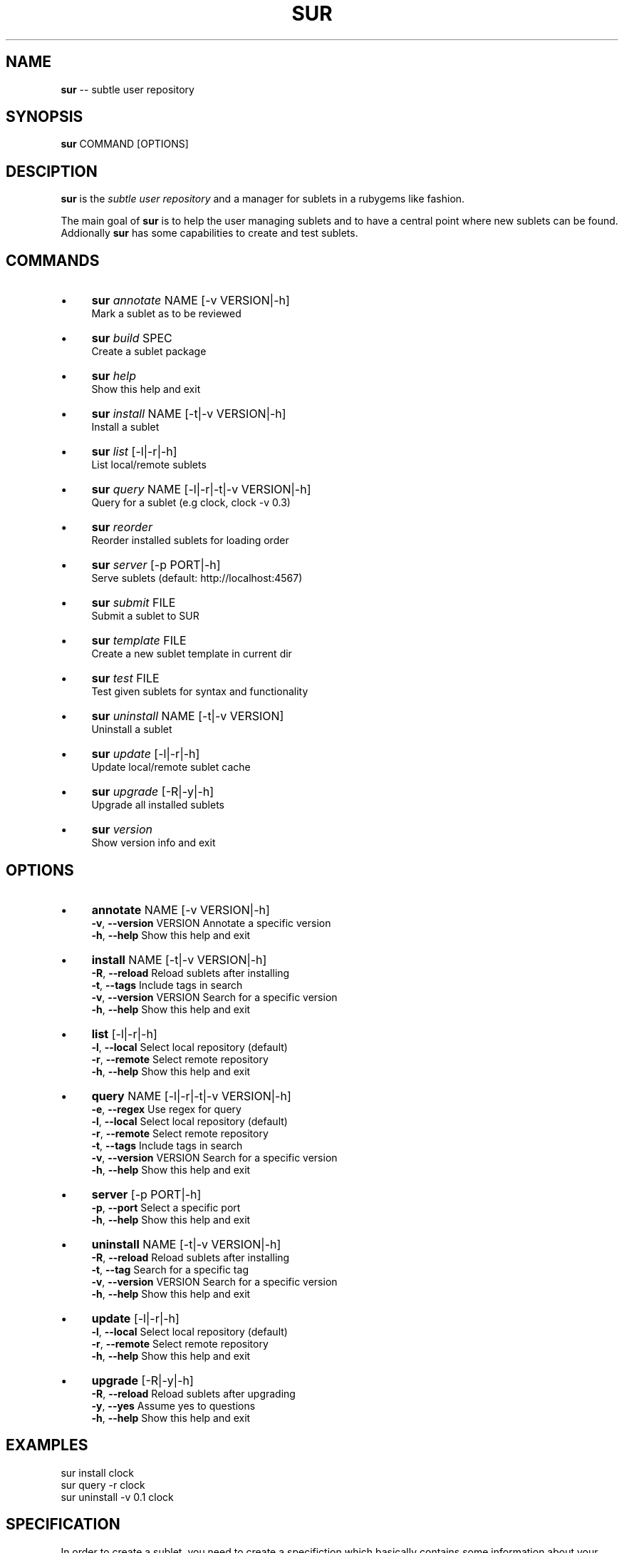 .\" generated with Ron/v0.3
.\" http://github.com/rtomayko/ron/
.
.TH "SUR" "1" "April 2010" "" ""
.
.SH "NAME"
\fBsur\fR \-\- subtle user repository
.
.SH "SYNOPSIS"
\fBsur\fR COMMAND [OPTIONS]
.
.SH "DESCIPTION"
\fBsur\fR is the \fIsubtle user repository\fR and a manager for sublets in a rubygems
like fashion.
.
.P
The main goal of \fBsur\fR is to help the user managing sublets and to have a
central point where new sublets can be found. Addionally \fBsur\fR has some
capabilities to create and test sublets.
.
.SH "COMMANDS"
.
.IP "\(bu" 4
\fBsur\fR \fIannotate\fR NAME [\-v VERSION|\-h]
  Mark a sublet as to be reviewed
.
.IP "\(bu" 4
\fBsur\fR \fIbuild\fR SPEC
.
.br
  Create a sublet package
.
.IP "\(bu" 4
\fBsur\fR \fIhelp\fR
.
.br
  Show this help and exit
.
.IP "\(bu" 4
\fBsur\fR \fIinstall\fR NAME [\-t|\-v VERSION|\-h]
.
.br
  Install a sublet
.
.IP "\(bu" 4
\fBsur\fR \fIlist\fR [\-l|\-r|\-h]
.
.br
  List local/remote sublets
.
.IP "\(bu" 4
\fBsur\fR \fIquery\fR NAME [\-l|\-r|\-t|\-v VERSION|\-h]
.
.br
  Query for a sublet (e.g clock, clock \-v 0.3)
.
.IP "\(bu" 4
\fBsur\fR \fIreorder\fR
.
.br
  Reorder installed sublets for loading order
.
.IP "\(bu" 4
\fBsur\fR \fIserver\fR [\-p PORT|\-h]
.
.br
  Serve sublets (default: http://localhost:4567)
.
.IP "\(bu" 4
\fBsur\fR \fIsubmit\fR FILE
.
.br
  Submit a sublet to SUR
.
.IP "\(bu" 4
\fBsur\fR \fItemplate\fR FILE
.
.br
  Create a new sublet template in current dir
.
.IP "\(bu" 4
\fBsur\fR \fItest\fR FILE
.
.br
  Test given sublets for syntax and functionality
.
.IP "\(bu" 4
\fBsur\fR \fIuninstall\fR NAME [\-t|\-v VERSION]
.
.br
  Uninstall a sublet
.
.IP "\(bu" 4
\fBsur\fR \fIupdate\fR [\-l|\-r|\-h]
.
.br
  Update local/remote sublet cache
.
.IP "\(bu" 4
\fBsur\fR \fIupgrade\fR [\-R|\-y|\-h]
.
.br
  Upgrade all installed sublets
.
.IP "\(bu" 4
\fBsur\fR \fIversion\fR
.
.br
  Show version info and exit
.
.IP "" 0
.
.SH "OPTIONS"
.
.IP "\(bu" 4
\fBannotate\fR NAME [\-v VERSION|\-h]
.
.br
  \fB\-v\fR, \fB\-\-version\fR VERSION   Annotate a specific version
.
.br
  \fB\-h\fR, \fB\-\-help\fR              Show this help and exit
.
.br

.
.IP "\(bu" 4
\fBinstall\fR NAME [\-t|\-v VERSION|\-h]
.
.br
  \fB\-R\fR, \fB\-\-reload\fR            Reload sublets after installing
.
.br
  \fB\-t\fR, \fB\-\-tags\fR              Include tags in search
.
.br
  \fB\-v\fR, \fB\-\-version\fR VERSION   Search for a specific version
.
.br
  \fB\-h\fR, \fB\-\-help\fR              Show this help and exit
.
.br

.
.IP "\(bu" 4
\fBlist\fR [\-l|\-r|\-h]
.
.br
  \fB\-l\fR, \fB\-\-local\fR             Select local repository (default)
.
.br
  \fB\-r\fR, \fB\-\-remote\fR            Select remote repository
.
.br
  \fB\-h\fR, \fB\-\-help\fR              Show this help and exit
.
.br

.
.IP "\(bu" 4
\fBquery\fR NAME [\-l|\-r|\-t|\-v VERSION|\-h]
.
.br
  \fB\-e\fR, \fB\-\-regex\fR             Use regex for query
.
.br
  \fB\-l\fR, \fB\-\-local\fR             Select local repository (default)
.
.br
  \fB\-r\fR, \fB\-\-remote\fR            Select remote repository
.
.br
  \fB\-t\fR, \fB\-\-tags\fR              Include tags in search
.
.br
  \fB\-v\fR, \fB\-\-version\fR VERSION   Search for a specific version
.
.br
  \fB\-h\fR, \fB\-\-help\fR              Show this help and exit
.
.br

.
.IP "\(bu" 4
\fBserver\fR [\-p PORT|\-h]
  \fB\-p\fR, \fB\-\-port\fR              Select a specific port
.
.br
  \fB\-h\fR, \fB\-\-help\fR              Show this help and exit
.
.br

.
.IP "\(bu" 4
\fBuninstall\fR NAME [\-t|\-v VERSION|\-h]
  \fB\-R\fR, \fB\-\-reload\fR            Reload sublets after installing
.
.br
  \fB\-t\fR, \fB\-\-tag\fR               Search for a specific tag
.
.br
  \fB\-v\fR, \fB\-\-version\fR VERSION   Search for a specific version
.
.br
  \fB\-h\fR, \fB\-\-help\fR              Show this help and exit
.
.br

.
.IP "\(bu" 4
\fBupdate\fR [\-l|\-r|\-h]
  \fB\-l\fR, \fB\-\-local\fR             Select local repository (default)
.
.br
  \fB\-r\fR, \fB\-\-remote\fR            Select remote repository
.
.br
  \fB\-h\fR, \fB\-\-help\fR              Show this help and exit
.
.br

.
.IP "\(bu" 4
\fBupgrade\fR [\-R|\-y|\-h]
  \fB\-R\fR, \fB\-\-reload\fR            Reload sublets after upgrading
.
.br
  \fB\-y\fR, \fB\-\-yes\fR               Assume yes to questions
.
.br
  \fB\-h\fR, \fB\-\-help\fR              Show this help and exit
.
.br

.
.IP "" 0
.
.SH "EXAMPLES"
.
.nf

sur install clock
sur query \-r clock
sur uninstall \-v 0.1 clock 
.
.fi
.
.SH "SPECIFICATION"
In order to create a sublet, you need to create a specifiction which basically
contains some information about your sublet.
.
.P
Here is a list of known attributes:
.
.IP "\(bu" 4
\fBname\fR
.
.br
Name of the sublet
.
.IP
\fBExample:\fR  spec.name = "Sublet"
.
.IP "\(bu" 4
\fBauthors\fR
.
.br
List of authors of the sublet in case there are more than one
.
.IP
\fBExample:\fR  spec.authors = [ "You" ]
.
.IP "\(bu" 4
\fBdate\fR
.
.br
Date of creation
.
.IP
\fBExample:\fR  spec.date = "Sat Sep 13 19:00 CET 2008"
.
.IP "\(bu" 4
\fBcontact\fR
.
.br
Contact mail address
.
.IP
\fBExample:\fR  spec.contact = "your@mail.com"
.
.IP "\(bu" 4
\fBdescription\fR
.
.br
Description of the sublet
.
.IP
\fBExample:\fR  spec.description = "A shiny new sublet"
.
.IP "\(bu" 4
\fBversion\fR
.
.br
Version of the sublet
.
.IP
\fBExample:\fR  spec.version = "0.1"
.
.IP "\(bu" 4
\fBtags\fR
.
.br
List of tags to categorize the sublet
.
.IP
\fBExample:\fR  spec.tags = [ "Broken" ]
.
.IP "\(bu" 4
\fBfiles\fR
.
.br
List of files in the sublet
.
.IP
\fBExample:\fR  spec.files = [ "sublet.rb" ]
.
.IP "\(bu" 4
\fBicons\fR
.
.br
List of supplied icons
.
.IP
\fBExample:\fR  spec.icons = [ "icon.xbm" ]
.
.IP "\(bu" 4
\fBsubtlext_version\fR
.
.br
Required version of subtlext
.
.IP
\fBExample:\fR  spec.subtlext_version = "0.9.10"
.
.IP "\(bu" 4
\fBsur_version\fR
.
.br
Required version of sur
.
.IP
\fBExample:\fR  spec.sur_version = "0.2.3"
.
.IP "\(bu" 4
\fBadd_dependency(name, version)\fR
.
.br
Add a gem dependency
.
.IP
\fBExample\fR: spec.add_dependency("a_gem", "0.0")
.
.IP "" 0
.
.P
If you use the \fBtemplate\fR command \fBsur\fR will create an empty template with
a spec file.
.
.SH "BUGS"
Report bugs to unexist@dorfelite.net
.
.br
Homepage: http://sur.subtle.de
.
.br
.
.SH "COPYRIGHT"
Copyright (c) Christoph Kappel \fIunexist@dorfelite.net\fR
.
.SH "SEE ALSO"
surserver(1), subtle(1), subtler(1), subtlext(1)
